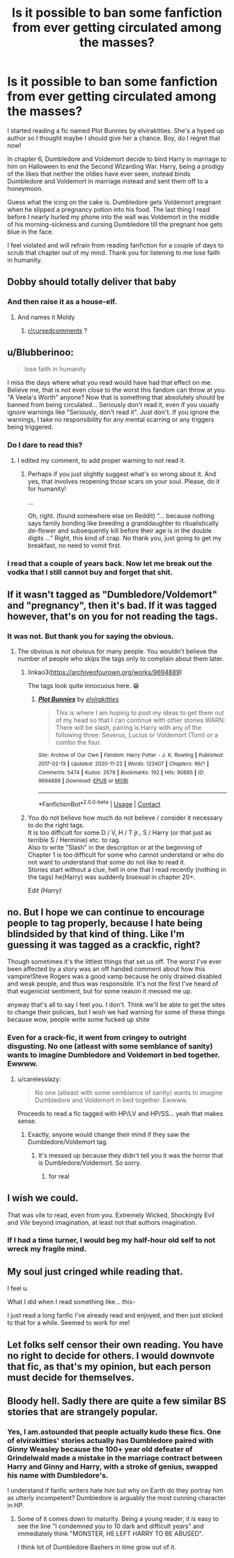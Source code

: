 #+TITLE: Is it possible to ban some fanfiction from ever getting circulated among the masses?

* Is it possible to ban some fanfiction from ever getting circulated among the masses?
:PROPERTIES:
:Author: KinkyQueen96
:Score: 0
:DateUnix: 1606099249.0
:DateShort: 2020-Nov-23
:FlairText: Review
:END:
I started reading a fic named Plot Bunnies by elvirakitties. She's a hyped up author so I thought maybe I should give her a chance. Boy, do I regret that now!

In chapter 6, Dumbledore and Voldemort decide to bind Harry in marriage to him on Halloween to end the Second Wizarding War. Harry, being a prodigy of the likes that neither the oldies have ever seen, instead binds Dumbledore and Voldemort in marriage instead and sent them off to a honeymoon.

Guess what the icing on the cake is. Dumbledore gets Voldemort pregnant when he slipped a pregnancy potion into his food. The last thing I read before I nearly hurled my phone into the wall was Voldemort in the middle of his morning-sickness and cursing Dumbledore till the pregnant hoe gets blue in the face.

I feel violated and will refrain from reading fanfiction for a couple of days to scrub that chapter out of my mind. Thank you for listening to me lose faith in humanity.


** Dobby should totally deliver that baby
:PROPERTIES:
:Author: Jon_Riptide
:Score: 9
:DateUnix: 1606103344.0
:DateShort: 2020-Nov-23
:END:

*** And then raise it as a house-elf.
:PROPERTIES:
:Author: manatee-vs-walrus
:Score: 6
:DateUnix: 1606108776.0
:DateShort: 2020-Nov-23
:END:

**** And names it Moldy
:PROPERTIES:
:Author: Jon_Riptide
:Score: 9
:DateUnix: 1606109241.0
:DateShort: 2020-Nov-23
:END:

***** [[/r/cursedcomments][r/cursedcomments]] ?
:PROPERTIES:
:Author: thatonewiththecookie
:Score: 1
:DateUnix: 1620889620.0
:DateShort: 2021-May-13
:END:


** u/Blubberinoo:
#+begin_quote
  lose faith in humanity
#+end_quote

I miss the days where what you read would have had that effect on me. Believe me, that is not even close to the worst this fandom can throw at you. "A Veela's Worth" anyone? Now that is something that absolutely should be banned from being circulated... Seriously don't read it, even if you usually ignore warnings like "Seriously, don't read it". Just don't. If you ignore the warnings, I take no responsibility for any mental scarring or any triggers being triggered.
:PROPERTIES:
:Author: Blubberinoo
:Score: 11
:DateUnix: 1606106812.0
:DateShort: 2020-Nov-23
:END:

*** Do I dare to read this?
:PROPERTIES:
:Author: KinkyQueen96
:Score: 4
:DateUnix: 1606106901.0
:DateShort: 2020-Nov-23
:END:

**** I edited my comment, to add proper warning to not read it.
:PROPERTIES:
:Author: Blubberinoo
:Score: 6
:DateUnix: 1606107102.0
:DateShort: 2020-Nov-23
:END:

***** Perhaps if you just slightly suggest what's so wrong about it. And yes, that involves reopening those scars on your soul. Please, do it for humanity!

...

Oh, right. (found somewhere else on Reddit) “... because nothing says family bonding like breeding a granddaughter to ritualistically de-flower and subsequently kill before their age is in the double digits ...” Right, this kind of crap. No thank you, just going to get my breakfast, no need to vomit first.
:PROPERTIES:
:Author: ceplma
:Score: 6
:DateUnix: 1606116971.0
:DateShort: 2020-Nov-23
:END:


*** I read that a couple of years back. Now let me break out the vodka that I still cannot buy and forget that shit.
:PROPERTIES:
:Author: HeirGaunt
:Score: 1
:DateUnix: 1606457960.0
:DateShort: 2020-Nov-27
:END:


** If it wasn't tagged as "Dumbledore/Voldemort" and "pregnancy", then it's bad. If it was tagged however, that's on you for not reading the tags.
:PROPERTIES:
:Author: White_fri2z
:Score: 6
:DateUnix: 1606126505.0
:DateShort: 2020-Nov-23
:END:

*** It was not. But thank you for saying the obvious.
:PROPERTIES:
:Author: KinkyQueen96
:Score: 1
:DateUnix: 1606126769.0
:DateShort: 2020-Nov-23
:END:

**** The obvious is not obvious for many people. You wouldn't believe the number of people who skips the tags only to complain about them later.
:PROPERTIES:
:Author: White_fri2z
:Score: 7
:DateUnix: 1606130548.0
:DateShort: 2020-Nov-23
:END:

***** linkao3([[https://archiveofourown.org/works/9694889]])

The tags look quite innocuous here. 😁
:PROPERTIES:
:Author: KinkyQueen96
:Score: 3
:DateUnix: 1606130986.0
:DateShort: 2020-Nov-23
:END:

****** [[https://archiveofourown.org/works/9694889][*/Plot Bunnies/*]] by [[https://www.archiveofourown.org/users/elvirakitties/pseuds/elvirakitties][/elvirakitties/]]

#+begin_quote
  This is where I am hoping to post my ideas to get them out of my head so that I can continue with other stories.WARN: There will be slash, pairing is Harry with any of the following three: Severus, Lucius or Voldemort (Tom) or a combo the four.
#+end_quote

^{/Site/:} ^{Archive} ^{of} ^{Our} ^{Own} ^{*|*} ^{/Fandom/:} ^{Harry} ^{Potter} ^{-} ^{J.} ^{K.} ^{Rowling} ^{*|*} ^{/Published/:} ^{2017-02-13} ^{*|*} ^{/Updated/:} ^{2020-11-22} ^{*|*} ^{/Words/:} ^{123407} ^{*|*} ^{/Chapters/:} ^{96/?} ^{*|*} ^{/Comments/:} ^{5474} ^{*|*} ^{/Kudos/:} ^{2679} ^{*|*} ^{/Bookmarks/:} ^{192} ^{*|*} ^{/Hits/:} ^{90885} ^{*|*} ^{/ID/:} ^{9694889} ^{*|*} ^{/Download/:} ^{[[https://archiveofourown.org/downloads/9694889/Plot%20Bunnies.epub?updated_at=1606087438][EPUB]]} ^{or} ^{[[https://archiveofourown.org/downloads/9694889/Plot%20Bunnies.mobi?updated_at=1606087438][MOBI]]}

--------------

*FanfictionBot*^{2.0.0-beta} | [[https://github.com/FanfictionBot/reddit-ffn-bot/wiki/Usage][Usage]] | [[https://www.reddit.com/message/compose?to=tusing][Contact]]
:PROPERTIES:
:Author: FanfictionBot
:Score: 1
:DateUnix: 1606131004.0
:DateShort: 2020-Nov-23
:END:


***** You do not believe how much do not believe / consider it necessary to do the right tags.\\
It is too difficult for some D / V, H / T jr., S / Harry (or that just as terrible S / Herminie) etc. to rag.\\
Also to write "Slash" in the description or at the beginning of Chapter 1 is too difficult for some who cannot understand or who do not want to understand that some do not like to read it.\\
Stories start without a clue, hell in one that I read recently (nothing in the tags) he(Harry) was suddenly bisexual in chapter 20+.

Edit /(Harry)/
:PROPERTIES:
:Author: Grim_goth
:Score: 0
:DateUnix: 1606157927.0
:DateShort: 2020-Nov-23
:END:


** no. But I hope we can continue to encourage people to tag properly, because I hate being blindsided by that kind of thing. Like I'm guessing it was tagged as a crackfic, right?

Though sometimes it's the littlest things that set us off. The worst I've ever been affected by a story was an off handed comment about how this vampire!Steve Rogers was a good vamp because he only drained disabled and weak people, and thus was responsible. It's not the first I've heard of that eugenicist sentiment, but for some reason it messed me up.

anyway that's all to say I feel you. I don't. Think we'll be able to get the sites to change their policies, but I wish we had warning for some of these things because wow, people write some fucked up shite
:PROPERTIES:
:Author: karigan_g
:Score: 11
:DateUnix: 1606099739.0
:DateShort: 2020-Nov-23
:END:

*** Even for a crack-fic, it went from cringey to outright disgusting. No one (atleast with some semblance of sanity) wants to imagine Dumbledore and Voldemort in bed together. Ewwww.
:PROPERTIES:
:Author: KinkyQueen96
:Score: 2
:DateUnix: 1606100344.0
:DateShort: 2020-Nov-23
:END:

**** u/carelesslazy:
#+begin_quote
  No one (atleast with some semblance of sanity) wants to imagine Dumbledore and Voldemort in bed together. Ewwww.
#+end_quote

Proceeds to read a fic tagged with HP/LV and HP/SS... yeah that makes sense.
:PROPERTIES:
:Author: carelesslazy
:Score: 9
:DateUnix: 1606103903.0
:DateShort: 2020-Nov-23
:END:

***** Exactly, anyone would change their mind if they saw the Dumbledore/Voldemort tag.
:PROPERTIES:
:Author: KinkyQueen96
:Score: 4
:DateUnix: 1606105654.0
:DateShort: 2020-Nov-23
:END:

****** It's messed up because they didn't tell you it was the horror that is Dumbledore/Voldemort. So sorry.
:PROPERTIES:
:Author: HarryPotterIsAmazing
:Score: 2
:DateUnix: 1606109383.0
:DateShort: 2020-Nov-23
:END:

******* for real
:PROPERTIES:
:Author: karigan_g
:Score: 1
:DateUnix: 1606111817.0
:DateShort: 2020-Nov-23
:END:


** I wish we could.

That was vile to read, even from you. Extremely Wicked, Shockingly Evil and /Vile/ beyond imagination, at least not that authors imagination.
:PROPERTIES:
:Author: NakedFury
:Score: 6
:DateUnix: 1606099900.0
:DateShort: 2020-Nov-23
:END:

*** If I had a time turner, I would beg my half-hour old self to not wreck my fragile mind.
:PROPERTIES:
:Author: KinkyQueen96
:Score: 4
:DateUnix: 1606100441.0
:DateShort: 2020-Nov-23
:END:


** My soul just cringed while reading that.

I feel u.

What I did when I read something like... this-

I just read a long fanfic I've already read and enjoyed, and then just sticked to that for a while. Seemed to work for me!
:PROPERTIES:
:Author: HarryPotterIsAmazing
:Score: 2
:DateUnix: 1606101736.0
:DateShort: 2020-Nov-23
:END:


** Let folks self censor their own reading. You have no right to decide for others. I would downvote that fic, as that's my opinion, but each person must decide for themselves.
:PROPERTIES:
:Author: sitman
:Score: 1
:DateUnix: 1606755050.0
:DateShort: 2020-Nov-30
:END:


** Bloody hell. Sadly there are quite a few similar BS stories that are strangely popular.
:PROPERTIES:
:Author: albeva
:Score: 1
:DateUnix: 1606131247.0
:DateShort: 2020-Nov-23
:END:

*** Yes, I am.astounded that people actually kudo these fics. One of elvirakitties' stories actually has Dumbledore paired with Ginny Weasley because the 100+ year old defeater of Grindelwald made a mistake in the marriage contract between Harry and Ginny and Harry, with a stroke of genius, swapped his name with Dumbledore's.

I understand if fanfic writers hate him but why on Earth do they portray him as utterly incompetent? Dumbledore is arguably the most cunning character in HP.
:PROPERTIES:
:Author: KinkyQueen96
:Score: 3
:DateUnix: 1606131570.0
:DateShort: 2020-Nov-23
:END:

**** Some of it comes down to maturity. Being a young reader, it is easy to see the line "I condemned you to 10 dark and difficult years" and immediately think "MONSTER, HE LEFT HARRY TO BE ABUSED".

I think lot of Dumbledore Bashers in time grow out of it.
:PROPERTIES:
:Author: albeva
:Score: 2
:DateUnix: 1606132078.0
:DateShort: 2020-Nov-23
:END:

